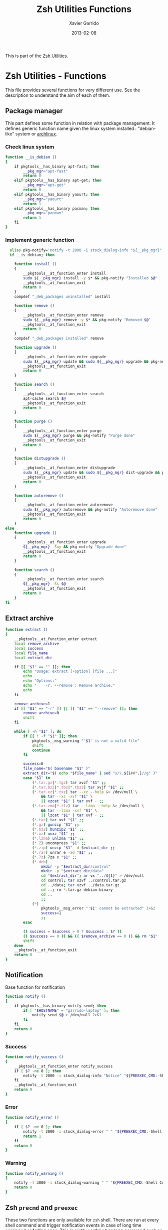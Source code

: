 #+TITLE:  Zsh Utilities Functions
#+AUTHOR: Xavier Garrido
#+DATE:   2013-02-08
#+OPTIONS: toc:nil num:nil ^:nil

This is part of the [[file:zsh-utilities.org][Zsh Utilities]].

* Zsh Utilities - Functions
This file provides several functions for very different use. See the description
to understand the aim of each of them.

** Package manager
This part defines some function in relation with package management. It defines
generic function name given the linux system installed : "debian-like" system or
[[https://www.archlinux.org/][archlinux]].

*** Check linux system
#+BEGIN_SRC sh
  function __is_debian ()
  {
      if pkgtools__has_binary apt-fast; then
          __pkg_mgr="apt-fast"
          return 0
      elif pkgtools__has_binary apt-get; then
          __pkg_mgr="apt-get"
          return 0
      elif pkgtools__has_binary yaourt; then
          __pkg_mgr="yaourt"
          return 1
      elif pkgtools__has_binary pacman; then
          __pkg_mgr="pacman"
          return 1
      fi
  }
#+END_SRC
*** Implement generic function
#+BEGIN_SRC sh
    alias pkg-notify='notify -t 2000 -i stock_dialog-info "${__pkg_mgr}"'
    if __is_debian; then

      function install ()
      {
          __pkgtools__at_function_enter install
          sudo ${__pkg_mgr} install -y $* && pkg-notify "Installed $@"
          __pkgtools__at_function_exit
          return 0
      }
      compdef "_deb_packages uninstalled" install

      function remove ()
      {
          __pkgtools__at_function_enter remove
          sudo ${__pkg_mgr} remove -y $* && pkg-notify "Removed $@"
          __pkgtools__at_function_exit
          return 0
      }
      compdef "_deb_packages installed" remove

      function upgrade ()
      {
          __pkgtools__at_function_enter upgrade
          sudo ${__pkg_mgr} update && sudo ${__pkg_mgr} upgrade && pkg-notify "Upgrade done"
          __pkgtools__at_function_exit
          return 0
      }

      function search ()
      {
          __pkgtools__at_function_enter search
          apt-cache search $@
          __pkgtools__at_function_exit
          return 0
      }

      function purge ()
      {
          __pkgtools__at_function_enter purge
          sudo ${__pkg_mgr} purge && pkg-notify "Purge done"
          __pkgtools__at_function_exit
          return 0
      }

      function distupgrade ()
      {
          __pkgtools__at_function_enter distupgrade
          sudo ${__pkg_mgr} update && sudo ${__pkg_mgr} dist-upgrade && pkg-notify "Distribution upgrade done"
          __pkgtools__at_function_exit
          return 0
      }

      function autoremove ()
      {
          __pkgtools__at_function_enter autoremove
          sudo ${__pkg_mgr} autoremove && pkg-notify "Autoremove done"
          __pkgtools__at_function_exit
          return 0
      }
  else
      function upgrade ()
      {
          __pkgtools__at_function_enter upgrade
          ${__pkg_mgr} -Suy && pkg-notify "Upgrade done"
          __pkgtools__at_function_exit
          return 0
      }

      function search ()
      {
          __pkgtools__at_function_enter search
          ${__pkg_mgr} -Ss $@
          __pkgtools__at_function_exit
          return 0
      }
  fi
#+END_SRC

** Extract archive
#+BEGIN_SRC sh
  function extract ()
  {
      __pkgtools__at_function_enter extract
      local remove_archive
      local success
      local file_name
      local extract_dir

      if [[ "$1" == "" ]]; then
          echo "Usage: extract [-option] [file ...]"
          echo
          echo "Options:"
          echo "    -r, --remove : Remove archive."
          echo
      fi

      remove_archive=1
      if [[ "$1" == "-r" ]] || [[ "$1" == "--remove" ]]; then
          remove_archive=0
          shift
      fi

      while [ -n "$1" ]; do
          if [[ ! -f "$1" ]]; then
              pkgtools__msg_warning "'$1' is not a valid file"
              shift
              continue
          fi

          success=0
          file_name="$( basename "$1" )"
          extract_dir="$( echo "$file_name" | sed "s/\.${1##*.}//g" )"
          case "$1" in
              (*.tar.gz|*.tgz) tar xvzf "$1" ;;
              (*.tar.bz2|*.tbz|*.tbz2) tar xvjf "$1" ;;
              (*.tar.xz|*.txz) tar --xz --help &> /dev/null \
                  && tar --xz -xvf "$1" \
                  || xzcat "$1" | tar xvf - ;;
              (*.tar.zma|*.tlz) tar --lzma --help &> /dev/null \
                  && tar --lzma -xvf "$1" \
                  || lzcat "$1" | tar xvf - ;;
              (*.tar) tar xvf "$1" ;;
              (*.gz) gunzip "$1" ;;
              (*.bz2) bunzip2 "$1" ;;
              (*.xz) unxz "$1" ;;
              (*.lzma) unlzma "$1" ;;
              (*.Z) uncompress "$1" ;;
              (*.zip) unzip "$1" -d $extract_dir ;;
              (*.rar) unrar e -ad "$1" ;;
              (*.7z) 7za x "$1" ;;
              (*.deb)
                  mkdir -p "$extract_dir/control"
                  mkdir -p "$extract_dir/data"
                  cd "$extract_dir"; ar vx "../${1}" > /dev/null
                  cd control; tar xzvf ../control.tar.gz
                  cd ../data; tar xzvf ../data.tar.gz
                  cd ..; rm *.tar.gz debian-binary
                  cd ..
                  ;;
              (*)
                  pkgtools__msg_error "'$1' cannot be extracted" 1>&2
                  success=1
                  ;;
          esac

          (( success = $success > 0 ? $success : $? ))
          (( $success == 0 )) && (( $remove_archive == 0 )) && rm "$1"
          shift
      done
      __pkgtools__at_function_exit
      return 0
  }
#+END_SRC

** Notification
Base function for notification
#+BEGIN_SRC sh
  function notify ()
  {
      if pkgtools__has_binary notify-send; then
          if [ "$HOSTNAME" = "garrido-laptop" ]; then
              notify-send $@ > /dev/null 2>&1
          fi
      fi
      return 0
  }
#+END_SRC
*** Success
#+BEGIN_SRC sh
  function notify_success ()
  {
      __pkgtools__at_function_enter notify_success
      if [ $? -ne 0 ]; then
          notify -t 2000 -i stock_dialog-info "Notice" "${PREEXEC_CMD:-Shell Command}"
      fi
      __pkgtools__at_function_exit
      return 0
  }
#+END_SRC
*** Error
#+BEGIN_SRC sh
  function notify_error ()
  {
      if [ $? -ne 0 ]; then
          notify -t 2000 -i stock_dialog-error " " "${PREEXEC_CMD:-Shell Command} $@"
          return 1
      fi
      return 0
  }
#+END_SRC
*** Warning
#+BEGIN_SRC sh
  function notify_warning ()
  {
      notify -t 3000 -i stock_dialog-warning " " "${PREEXEC_CMD:-Shell Command} $@"
      return 0
  }
#+END_SRC

** Zsh =precmd= and =preexec=
These two functions are only available for =zsh= shell. There are run at every
shell command and trigger notification events in case of long time command or
failling ones. This is pretty useful when long command such as compilation
command are running : user can go to another desktop do whatever he wants but
get warned when the command has finished or has failed.
#+BEGIN_SRC sh
  function precmd ()
  {
      # must be first
      notify_error

      # BEGIN notify long running cmds
      stop=$(date +'%s')
      start=${PREEXEC_TIME:-$stop}
      let elapsed=$stop-$start
      max=${PREEXEC_MAX:-10}

      for i in ${PREEXEC_EXCLUDE_LIST:-}; do
          if [ "x$i" = "x$PREEXEC_CMD" ]; then
              max=999999;
              break;
          fi
      done

      if [ $elapsed -gt $max ]; then
          notify_warning "finished ($elapsed secs)"
      fi
      # END notify long running cmds

      # Update scheme color
      if (( $+functions[__load_scheme] )); then
          __load_scheme
      fi

      return 0
  }

  function preexec ()
  {
      if [[ "$TERM" == "screen" ]]; then
          local CMD=${1}
          echo -ne "\ek$CMD\e\\"
      fi
      # for notifying of long running commands
      export PREEXEC_CMD=`echo $1 | awk '{ print $1; }'`
      export PREEXEC_TIME=$(date +'%s')
      return 0
  }
#+END_SRC

** SSH connection
This should be improved by doing something as wakeonlan did with a small machine
db.

#+BEGIN_SRC sh
  function connect ()
  {
      __pkgtools__at_function_enter connect
      local use_screen=0
      local server_name=
      local ssh_option=
      local append_command=

      if [[ "$1" == "" ]]; then
          echo "Missing the name of machine to connect !"
          echo ""
          echo "Machines can be :"
          echo "         fzk : FZK machines (deprecated)"
          echo "        cern : CERN machines"
          echo " ccage|ccige : CC Lyon "
          echo "         ovh : OVH server (thanks to Jérémie )"
          echo "          pc : PC @ LAL"
          echo "      laptop : Laptop @ LAL"
          echo "         mac : Mac @ home"
          echo "        syno : Synology @ home"
          echo "      debian : Debian @ home"
          echo ""
          echo " Nemo computers :"
          echo "     nemo* : nemo machines"
          echo "  daq-nemo : DAQ pc-nemo12 (salle blanche)"
          echo "   daq-lsm : DAQ lsmlx5 (interface computer @ Modane)"
          echo ""
          echo " LAL/Auger computers :"
          echo " lx*, auger* ... : connect to LAL machine"
          echo ""
          __pkgtools__at_function_exit
          return 1
      fi

      while [ -n "$1" ]; do
          if [[ "$1" == "-s" ]]; then
              use_screen=1
          elif [[ "$1" == "fzk" ]]; then
              ssh_option="-p 24"
              server_name="augerlogin.fzk.de"
          elif [[ "$1" == "cern" ]]; then
              server_name="xgarrido@lxplus.cern.ch"
          elif [[ "$1" == "lyon" ]]; then
              server_name="garrido@ccage.in2p3.fr"
          elif [[ $1 == ccige* ]]; then
              server_name="garrido@$1.in2p3.fr"
          elif [[ $1 == ccage* ]]; then
              server_name="garrido@$1.in2p3.fr"
          elif [[ "$1" == "ovh" ]]; then
              ssh_option="-p 1234"
              server_name="garrido@r17187.ovh.net"
          elif [[ "$1" == "laptop" ]]; then
              server_name="garrido@nb-76121.lal.in2p3.fr"
          elif [[ "$1" == "mac" ]]; then
              ssh_option="-p 24"
              server_name="garrido@xgarrido.dyndns.org"
          elif [[ "$1" == "syno" ]]; then
              echo "Connecting via telnet ..."
              telnet -l garrido xgarrido.dyndns.org
          elif [[ "$1" == "debian" ]]; then
              server_name="debian@xgarrido.dyndns.org"
          elif [[ "$1" == "lx3" ]]; then
              server_name="garrido@lx3.lal.in2p3.fr"
          elif [[ "$1" == "daq-nemo" ]]; then
              server_name="bipolal@pc-nemo12.lal.in2p3.fr"
          elif [[ "$1" == "daq-lsm" ]]; then
              server_name="nemoacq@lsmlx5.in2p3.fr"
          else
              if [ "${HOSTNAME}" = "garrido-laptop" ]; then
                  if [[ "$1" == "nemo3" ]]; then
                      ssh_option="-p 6261"
                      server_name="garrido@localhost"
                  elif [[ "$1" == "nemo4" ]]; then
                      ssh_option="-p 6262"
                      server_name="garrido@localhost"
                  elif [[ "$1" == "pc" ]]; then
                      ssh_option="-p 6263"
                      server_name="garrido@localhost"
                  else
                      append_command+="$1 "
                  fi
              else
                  if [[ "$1" == "pc" ]]; then
                      server_name="pc-91089.lal.in2p3.fr"
                  else
                      server_name="$1.lal.in2p3.fr"
                  fi
              fi
          fi
          shift 1
      done

      if [ ${use_screen} -eq 0 ]; then
          pkgtools__msg_notice "Connecting to ${server_name}..."
          ssh -Y ${ssh_option} ${server_name} "${append_command}"
      else
          pkgtools__msg_notice "Connecting to ${server_name} with screen support..."
          screen ssh -Y ${ssh_option} ${server_name}
      fi

      __pkgtools__at_function_exit
      return 0
  }
#+END_SRC

** Grepping information
*** Find a running job
#+BEGIN_SRC sh
  function psgrep ()
  {
      __pkgtools__at_function_enter psgrep
      if [[ ! -z $1 ]] ; then
          pkgtools__msg_notice "Grepping for processes matching $1..."
          ps aux | grep $1 | grep -v grep
      else
          pkgtools__msg_error "Need name to grep for !"
          __pkgtools__at_function_exit
          return 1
      fi
      __pkgtools__at_function_exit
      return 0
  }
#+END_SRC

*** Find a command within history
#+BEGIN_SRC sh
  function hgrep ()
  {
      __pkgtools__at_function_enter hgrep
      if [[ ! -z $1 ]] ; then
          pkgtools__msg_notice "Grepping for command matching $1..."
          history | grep $1
      else
          pkgtools__msg_error "Need name to grep for !"
          __pkgtools__at_function_exit
          return 1
      fi
      __pkgtools__at_function_exit
      return 0
  }
#+END_SRC

** Text edition
Remove all trailing whitespace in a given file
#+BEGIN_SRC sh
  function remove_trailing_whitespace ()
  {
      __pkgtools__at_function_enter remove_trailing_whitespace
      if [[ ! -z $1 ]] ; then
          pkgtools__msg_notice "Removing trailing whitespace in file $1..."
          find $1 -type f -exec sed -i 's/ *$//' '{}' ';'
      else
          pkgtools__msg_error "Missing filename !"
          __pkgtools__at_function_exit
          return 1
      fi
      __pkgtools__at_function_exit
      return 0
  }
#+END_SRC
** Image edition
*** Convert an EPS figure into tikz
#+BEGIN_SRC sh
  function eps2tikz ()
  {
      __pkgtools__at_function_enter eps2tikz
      local use_helvetica=0
      local keep_xfig=0
      local eps_file=
      local parse_switch=1

      if [[ "$1" == "" ]]; then
          echo "Usage: eps2tikz [-option] [eps files ...]"
          echo
          echo "Options:"
          echo "    -k, --keep-xfig : Keep the intermediate xfig file."
          echo
      fi

      while [ -n "$1" ]; do
          token="$1"
          if [[ "${token[1]}" = "-" ]]; then
              opt=${token}
              if [[ ${parse_switch} -eq 0 ]]; then
                  break
              fi
              if [ "${opt}" = "--keep-xfig" ]; then
                  keep_xfig=1
              else
                  pkgtools__msg_warning "Ignoring option '${opt}' !"
              fi
          else
              arg=${token}
              parse_switch=0
              if [ "${arg##*.}" = "eps" ]; then
                  eps_file="${eps_file} ${arg}"
              else
                  pkgtools_msg_warning "'${eps_file}' is not an Encapsulated PostScript"
              fi
          fi
          shift
      done

      if [[ -z "${eps_file}" ]]; then
          pkgtools__msg_error "Missing EPS file !"
          __pkgtools__at_function_exit
          return 1
      fi

      for i in $(echo ${eps_file}); do
          if [ ! -f "${i}" ]; then
              pkgtools__msg_warning "File ${i} does not exist! Skip it"
              continue
          fi

          local fig_file=${i/.eps/.fig}
          local tikz_file=${i/.eps/.tikz}

          pkgtools__msg_notice "Converting ${i} file to ${tikz_file}..."

          if [[ ! -x $(which pstoedit) ]]; then
              pkgtools__msg_error "Missing 'pstoedit' binary !"
              __pkgtools__at_function_exit
              return 1
          fi
          pstoedit -f xfig ${i} > ${fig_file} 2> /dev/null

          if [[ ! -x $(which fig2tikz) ]]; then
              pkgtools__msg_error "Missing fig2tikz' binary !"
              __pkgtools__at_function_exit
              return 1
          fi
          fig2tikz ${fig_file} > ${tikz_file}

          if [[ ${keep_xfig} -eq 0 ]]; then
              rm -f ${fig_file}
          fi

      done
      __pkgtools__at_function_exit
      return 0
  }
#+END_SRC

*** Grab point with =dexter=
[[http://sourceforge.net/projects/dexter/][Dexter]] is a little java program to interactively or semi-automatically extract
data from scanned graphs. In its applet incarnation it is used by the
Astrophysics Data System.

#+BEGIN_SRC sh
  function dexter ()
  {
      __pkgtools__at_function_enter dexter
      if [[ "$1" == "" ]]; then
          echo "Usage: dexter [image files ...]"
          echo
          __pkgtools__at_function_exit
          return 1
      else
          java -jar /home/garrido/Workdir/Development/java/dexter/Debuxter.jar $1
      fi
      __pkgtools__at_function_exit
      return 0
  }
#+END_SRC

** Misc.
*** Grabbing video from mms link
#+BEGIN_SRC sh
  function grab_video ()
  {
      __pkgtools__at_function_enter grab_video
      if [[ ! -z $1 ]] ; then
          pkgtools__msg_notice "Grabing video from $1 link and saving it to /tmp/dump_video.avi..."
          mplayer -dumpstream "$1" -dumpfile /tmp/dump_video.avi
      else
          pkgtools__msg_error "Missing mms link !"
          __pkgtools__at_function_exit
          return 1
      fi
      __pkgtools__at_function_exit
      return 0
  }
#+END_SRC
